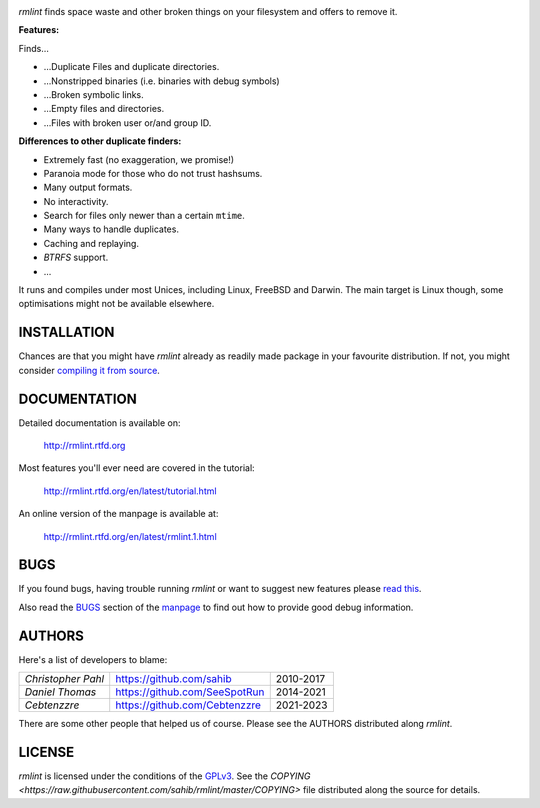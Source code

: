 .. image:: https://raw.githubusercontent.com/sahib/rmlint/develop/docs/_static/logo.png
   :align: center

`rmlint` finds space waste and other broken things on your filesystem and
offers to remove it.

.. image:: https://img.shields.io/github/v/release/sahib/rmlint?include_prereleases&display_name=release
   :target: https://github.com/sahib/rmlint/releases

.. image:: https://github.com/sahib/rmlint/actions/workflows/build-and-test.yml/badge.svg
   :target: https://github.com/sahib/rmlint/actions

.. image:: https://readthedocs.org/projects/rmlint/badge/?version=latest
   :target: http://rmlint.rtfd.org

.. image:: https://img.shields.io/github/issues/sahib/rmlint.svg?style=flat
   :target: https://github.com/sahib/rmlint/issues

.. image:: https://img.shields.io/github/commit-activity/m/sahib/rmlint
   :target: https://github.com/sahib/rmlint/commits/master/

.. image:: http://img.shields.io/badge/license-GPLv3-4AC51C.svg?style=flat
   :target: https://www.gnu.org/licenses/quick-guide-gplv3.html.en

**Features:**

Finds…

- …Duplicate Files and duplicate directories.
- …Nonstripped binaries (i.e. binaries with debug symbols)
- …Broken symbolic links.
- …Empty files and directories.
- …Files with broken user or/and group ID.

**Differences to other duplicate finders:**

- Extremely fast (no exaggeration, we promise!)
- Paranoia mode for those who do not trust hashsums.
- Many output formats.
- No interactivity.
- Search for files only newer than a certain ``mtime``.
- Many ways to handle duplicates.
- Caching and replaying.
- `BTRFS` support.
- ...

It runs and compiles under most Unices, including Linux, FreeBSD and Darwin.
The main target is Linux though, some optimisations might not be available
elsewhere.

.. image:: https://raw.githubusercontent.com/sahib/rmlint/develop/docs/_static/screenshot.png
   :align: center


INSTALLATION
------------

Chances are that you might have `rmlint` already as readily made package in
your favourite distribution. If not, you might consider
`compiling it from source <http://rmlint.readthedocs.org/en/latest/install.html>`_.


.. image:: https://repology.org/badge/vertical-allrepos/rmlint.svg?columns=5
   :align: center
   :target: https://repology.org/project/rmlint/versions

DOCUMENTATION
-------------

Detailed documentation is available on:

    http://rmlint.rtfd.org

Most features you'll ever need are covered in the tutorial:

    http://rmlint.rtfd.org/en/latest/tutorial.html

An online version of the manpage is available at:

    http://rmlint.rtfd.org/en/latest/rmlint.1.html

BUGS
----

If you found bugs, having trouble running `rmlint` or want to suggest new
features please `read this <http://rmlint.readthedocs.org/en/latest/developers.html>`_.

Also read the `BUGS <http://rmlint.readthedocs.org/en/latest/rmlint.1.html#bugs>`_ section of the `manpage <http://rmlint.rtfd.org/en/latest/rmlint.1.html>`_
to find out how to provide good debug information.

AUTHORS
-------

Here's a list of developers to blame:

=================== ============================== =========
*Christopher Pahl*   https://github.com/sahib      2010-2017
*Daniel Thomas*      https://github.com/SeeSpotRun 2014-2021
*Cebtenzzre*         https://github.com/Cebtenzzre 2021-2023
=================== ============================== =========

There are some other people that helped us of course.
Please see the AUTHORS distributed along `rmlint`.

LICENSE
-------

`rmlint` is licensed under the conditions of the
`GPLv3 <https://www.gnu.org/licenses/quick-guide-gplv3.html.en>`_.
See the
`COPYING <https://raw.githubusercontent.com/sahib/rmlint/master/COPYING>`
file distributed along the source for details.
